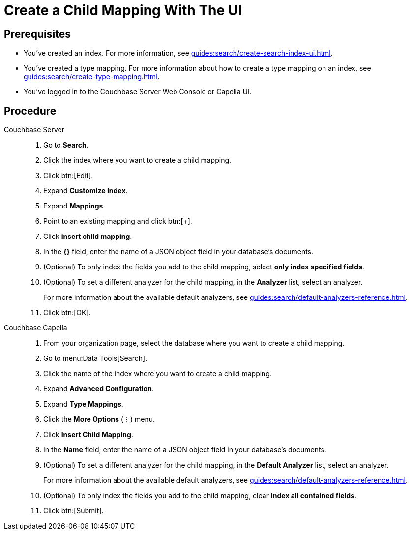 = Create a Child Mapping With The UI
:page-topic-type: guide
:tabs:

== Prerequisites 

* You've created an index.
For more information, see xref:guides:search/create-search-index-ui.adoc[].

* You've created a type mapping. 
For more information about how to create a type mapping on an index, see xref:guides:search/create-type-mapping.adoc[].

* You've logged in to the Couchbase Server Web Console or Capella UI. 

== Procedure 

[{tabs}]
====
Couchbase Server::
+
--
. Go to *Search*.
. Click the index where you want to create a child mapping.
. Click btn:[Edit].
. Expand *Customize Index*. 
. Expand *Mappings*. 
. Point to an existing mapping and click btn:[+].
. Click *insert child mapping*. 
. In the *{}* field, enter the name of a JSON object field in your database's documents. 
. (Optional) To only index the fields you add to the child mapping, select *only index specified fields*. 
. (Optional) To set a different analyzer for the child mapping, in the *Analyzer* list, select an analyzer.
+
For more information about the available default analyzers, see xref:guides:search/default-analyzers-reference.adoc[]. 
. Click btn:[OK].
--

Couchbase Capella::
+
--
. From your organization page, select the database where you want to create a child mapping. 
. Go to menu:Data Tools[Search].
. Click the name of the index where you want to create a child mapping. 
. Expand *Advanced Configuration*. 
. Expand *Type Mappings*. 
. Click the *More Options* (&vellip;) menu. 
. Click *Insert Child Mapping*. 
. In the *Name* field, enter the name of a JSON object field in your database's documents.
. (Optional) To set a different analyzer for the child mapping, in the *Default Analyzer* list, select an analyzer.
+
For more information about the available default analyzers, see xref:guides:search/default-analyzers-reference.adoc[].
. (Optional) To only index the fields you add to the child mapping, clear *Index all contained fields*. 
. Click btn:[Submit].
--
====